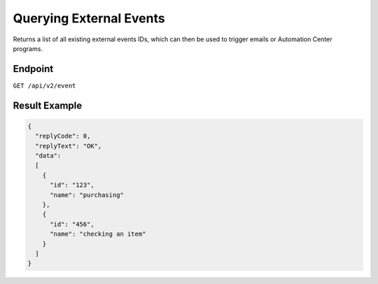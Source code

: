 Querying External Events
========================

Returns a list of all existing external events IDs, which can then be used to trigger emails or Automation Center programs.

Endpoint
--------

``GET /api/v2/event``

Result Example
--------------

.. code-block:: json

   {
     "replyCode": 0,
     "replyText": "OK",
     "data":
     [
       {
         "id": "123",
         "name": "purchasing"
       },
       {
         "id": "456",
         "name": "checking an item"
       }
     ]
   }



